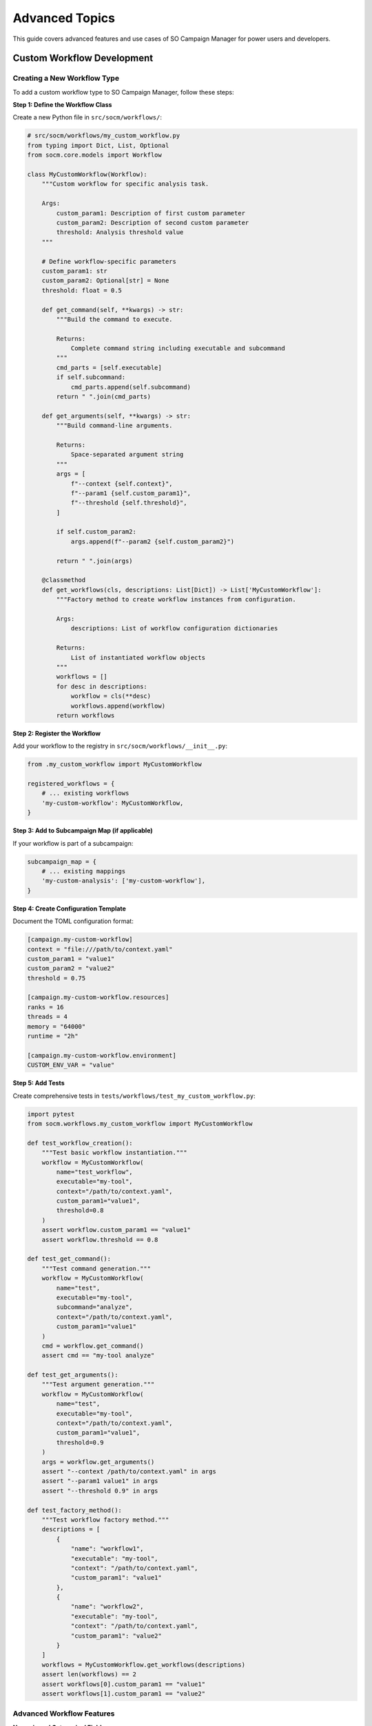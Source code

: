 Advanced Topics
===============

This guide covers advanced features and use cases of SO Campaign Manager for power users and developers.

Custom Workflow Development
----------------------------

Creating a New Workflow Type
~~~~~~~~~~~~~~~~~~~~~~~~~~~~~

To add a custom workflow type to SO Campaign Manager, follow these steps:

**Step 1: Define the Workflow Class**

Create a new Python file in ``src/socm/workflows/``:

.. code-block:: python

   # src/socm/workflows/my_custom_workflow.py
   from typing import Dict, List, Optional
   from socm.core.models import Workflow

   class MyCustomWorkflow(Workflow):
       """Custom workflow for specific analysis task.

       Args:
           custom_param1: Description of first custom parameter
           custom_param2: Description of second custom parameter
           threshold: Analysis threshold value
       """

       # Define workflow-specific parameters
       custom_param1: str
       custom_param2: Optional[str] = None
       threshold: float = 0.5

       def get_command(self, **kwargs) -> str:
           """Build the command to execute.

           Returns:
               Complete command string including executable and subcommand
           """
           cmd_parts = [self.executable]
           if self.subcommand:
               cmd_parts.append(self.subcommand)
           return " ".join(cmd_parts)

       def get_arguments(self, **kwargs) -> str:
           """Build command-line arguments.

           Returns:
               Space-separated argument string
           """
           args = [
               f"--context {self.context}",
               f"--param1 {self.custom_param1}",
               f"--threshold {self.threshold}",
           ]

           if self.custom_param2:
               args.append(f"--param2 {self.custom_param2}")

           return " ".join(args)

       @classmethod
       def get_workflows(cls, descriptions: List[Dict]) -> List['MyCustomWorkflow']:
           """Factory method to create workflow instances from configuration.

           Args:
               descriptions: List of workflow configuration dictionaries

           Returns:
               List of instantiated workflow objects
           """
           workflows = []
           for desc in descriptions:
               workflow = cls(**desc)
               workflows.append(workflow)
           return workflows

**Step 2: Register the Workflow**

Add your workflow to the registry in ``src/socm/workflows/__init__.py``:

.. code-block:: python

   from .my_custom_workflow import MyCustomWorkflow

   registered_workflows = {
       # ... existing workflows
       'my-custom-workflow': MyCustomWorkflow,
   }

**Step 3: Add to Subcampaign Map (if applicable)**

If your workflow is part of a subcampaign:

.. code-block:: python

   subcampaign_map = {
       # ... existing mappings
       'my-custom-analysis': ['my-custom-workflow'],
   }

**Step 4: Create Configuration Template**

Document the TOML configuration format:

.. code-block:: toml

   [campaign.my-custom-workflow]
   context = "file:///path/to/context.yaml"
   custom_param1 = "value1"
   custom_param2 = "value2"
   threshold = 0.75

   [campaign.my-custom-workflow.resources]
   ranks = 16
   threads = 4
   memory = "64000"
   runtime = "2h"

   [campaign.my-custom-workflow.environment]
   CUSTOM_ENV_VAR = "value"

**Step 5: Add Tests**

Create comprehensive tests in ``tests/workflows/test_my_custom_workflow.py``:

.. code-block:: python

   import pytest
   from socm.workflows.my_custom_workflow import MyCustomWorkflow

   def test_workflow_creation():
       """Test basic workflow instantiation."""
       workflow = MyCustomWorkflow(
           name="test_workflow",
           executable="my-tool",
           context="/path/to/context.yaml",
           custom_param1="value1",
           threshold=0.8
       )
       assert workflow.custom_param1 == "value1"
       assert workflow.threshold == 0.8

   def test_get_command():
       """Test command generation."""
       workflow = MyCustomWorkflow(
           name="test",
           executable="my-tool",
           subcommand="analyze",
           context="/path/to/context.yaml",
           custom_param1="value1"
       )
       cmd = workflow.get_command()
       assert cmd == "my-tool analyze"

   def test_get_arguments():
       """Test argument generation."""
       workflow = MyCustomWorkflow(
           name="test",
           executable="my-tool",
           context="/path/to/context.yaml",
           custom_param1="value1",
           threshold=0.9
       )
       args = workflow.get_arguments()
       assert "--context /path/to/context.yaml" in args
       assert "--param1 value1" in args
       assert "--threshold 0.9" in args

   def test_factory_method():
       """Test workflow factory method."""
       descriptions = [
           {
               "name": "workflow1",
               "executable": "my-tool",
               "context": "/path/to/context.yaml",
               "custom_param1": "value1"
           },
           {
               "name": "workflow2",
               "executable": "my-tool",
               "context": "/path/to/context.yaml",
               "custom_param1": "value2"
           }
       ]
       workflows = MyCustomWorkflow.get_workflows(descriptions)
       assert len(workflows) == 2
       assert workflows[0].custom_param1 == "value1"
       assert workflows[1].custom_param1 == "value2"

Advanced Workflow Features
~~~~~~~~~~~~~~~~~~~~~~~~~~~

**Numeric and Categorical Fields**

Workflows can define which fields are numeric or categorical for resource estimation:

.. code-block:: python

   class MyWorkflow(Workflow):
       numeric_field: int
       categorical_field: str

       def get_numeric_fields(self, avoid_attributes=None) -> List[str]:
           """Return list of numeric field names for resource estimation."""
           fields = super().get_numeric_fields(avoid_attributes)
           # Customize if needed
           return fields

       def get_categorical_fields(self, avoid_attributes=None) -> List[str]:
           """Return list of categorical field names."""
           # Implementation
           return ["categorical_field"]

**Dynamic Resource Requirements**

Calculate resources based on workflow parameters:

.. code-block:: python

   class AdaptiveWorkflow(Workflow):
       data_size_gb: float

       def estimate_resources(self) -> Dict[str, int]:
           """Dynamically estimate resource needs based on data size."""
           # Rule: 1 rank per 2 GB of data
           ranks = max(1, int(self.data_size_gb / 2))

           # Memory: 2x data size + 50GB overhead
           memory_mb = int(self.data_size_gb * 2000 + 50000)

           return {
               "ranks": ranks,
               "threads": 8,
               "memory": memory_mb,
               "runtime": "4h"
           }

Custom Planner Development
---------------------------

Implementing a Custom Scheduling Algorithm
~~~~~~~~~~~~~~~~~~~~~~~~~~~~~~~~~~~~~~~~~~~

If HEFT doesn't meet your needs, implement a custom planner:

**Step 1: Create Planner Class**

.. code-block:: python

   # src/socm/planner/my_planner.py
   from typing import Dict, List, Tuple
   import networkx as nx
   from socm.planner.base import BasePlanner, PlanEntry
   from socm.core.models import Campaign, Resource

   class MyCustomPlanner(BasePlanner):
       """Custom planning algorithm implementation."""

       def __init__(self, **kwargs):
           super().__init__()
           self.config = kwargs

       def plan(
           self,
           campaign: Campaign,
           resources: Dict[str, Resource]
       ) -> Tuple[List[PlanEntry], nx.DiGraph]:
           """Generate execution plan using custom algorithm.

           Args:
               campaign: Campaign containing workflows to schedule
               resources: Available HPC resources

           Returns:
               Tuple of (execution plan, dependency DAG)
           """
           # Build dependency graph
           dag = self._build_dependency_graph(campaign.workflows)

           # Your custom scheduling logic here
           plan = self._custom_scheduling_algorithm(
               campaign.workflows,
               resources,
               dag
           )

           return plan, dag

       def _build_dependency_graph(
           self,
           workflows: List[Workflow]
       ) -> nx.DiGraph:
           """Construct workflow dependency graph."""
           dag = nx.DiGraph()

           for workflow in workflows:
               dag.add_node(workflow.name, workflow=workflow)

           # Add edges based on dependencies
           # Example: parse dependency info from workflow metadata
           for workflow in workflows:
               if hasattr(workflow, 'depends_on'):
                   for dep in workflow.depends_on:
                       dag.add_edge(dep, workflow.name)

           return dag

       def _custom_scheduling_algorithm(
           self,
           workflows: List[Workflow],
           resources: Dict[str, Resource],
           dag: nx.DiGraph
       ) -> List[PlanEntry]:
           """Implement your scheduling algorithm."""
           plan = []

           # Example: Simple greedy scheduling
           sorted_workflows = nx.topological_sort(dag)

           current_time = 0
           for wf_name in sorted_workflows:
               workflow = dag.nodes[wf_name]['workflow']

               # Estimate runtime
               runtime = self._estimate_runtime(workflow)

               # Allocate resources
               resource_range = self._allocate_resources(workflow, resources)

               # Create plan entry
               entry = PlanEntry(
                   workflow=workflow,
                   resource_range=resource_range,
                   start_time=current_time,
                   end_time=current_time + runtime,
                   qos=self._select_qos(runtime, resources)
               )
               plan.append(entry)

               # Update time (sequential for simplicity)
               current_time += runtime

           return plan

       def _estimate_runtime(self, workflow: Workflow) -> float:
           """Estimate workflow runtime in minutes."""
           # Use provided runtime or estimate
           if workflow.resources and 'runtime' in workflow.resources:
               return self._parse_time(workflow.resources['runtime'])
           return 60.0  # Default 1 hour

       def _allocate_resources(
           self,
           workflow: Workflow,
           resources: Dict[str, Resource]
       ) -> Tuple[int, int]:
           """Allocate node range for workflow."""
           # Simple allocation: return (start_node, end_node)
           ranks = workflow.resources.get('ranks', 1)
           resource = list(resources.values())[0]
           cores_per_node = resource.cores_per_node

           nodes_needed = (ranks + cores_per_node - 1) // cores_per_node
           return (0, nodes_needed)

       def _select_qos(
           self,
           runtime: float,
           resources: Dict[str, Resource]
       ) -> str:
           """Select appropriate QoS based on runtime."""
           resource = list(resources.values())[0]
           for qos in sorted(resource.qos, key=lambda q: q.max_walltime):
               if runtime <= qos.max_walltime:
                   return qos.name
           return resource.qos[-1].name

**Step 2: Register Planner**

Update Bookkeeper to support your planner:

.. code-block:: python

   # In bookkeeper.py
   def _create_planner(self):
       if self.policy == "time":
           return HeftPlanner()
       elif self.policy == "custom":
           return MyCustomPlanner()
       else:
           raise ValueError(f"Unknown policy: {self.policy}")

Custom Enactor Development
---------------------------

Implementing Alternative Execution Backends
~~~~~~~~~~~~~~~~~~~~~~~~~~~~~~~~~~~~~~~~~~~~

Create custom enactor for different execution environments:

**Step 1: Define Enactor Class**

.. code-block:: python

   # src/socm/enactor/my_enactor.py
   from typing import List
   import networkx as nx
   from socm.enactor.base import BaseEnactor
   from socm.planner.base import PlanEntry

   class MyCustomEnactor(BaseEnactor):
       """Custom execution backend."""

       def __init__(self, config: Dict):
           super().__init__()
           self.config = config
           self.jobs = {}

       def submit_workflows(
           self,
           plan: List[PlanEntry],
           dag: nx.DiGraph
       ) -> None:
           """Submit workflows to execution backend.

           Args:
               plan: Execution plan from planner
               dag: Workflow dependency graph
           """
           for entry in plan:
               job_id = self._submit_job(entry)
               self.jobs[entry.workflow.name] = {
                   'job_id': job_id,
                   'entry': entry,
                   'state': 'SUBMITTED'
               }
               self._trigger_callbacks('SUBMITTED', entry.workflow)

       def _submit_job(self, entry: PlanEntry) -> str:
           """Submit single job to backend.

           Returns:
               Job ID from backend
           """
           # Your submission logic here
           # Example: Submit to custom scheduler
           job_script = self._create_job_script(entry)
           job_id = self._execute_submission(job_script)
           return job_id

       def _create_job_script(self, entry: PlanEntry) -> str:
           """Generate job submission script."""
           workflow = entry.workflow
           script = f"""#!/bin/bash
   #SBATCH --nodes={entry.resource_range[1] - entry.resource_range[0]}
   #SBATCH --ntasks={workflow.resources['ranks']}
   #SBATCH --cpus-per-task={workflow.resources['threads']}
   #SBATCH --mem={workflow.resources['memory']}MB
   #SBATCH --time={entry.end_time - entry.start_time}
   #SBATCH --qos={entry.qos}

   {workflow.get_command()} {workflow.get_arguments()}
   """
           return script

       def monitor(self) -> None:
           """Monitor job execution and update states."""
           while self._has_active_jobs():
               for wf_name, job_info in self.jobs.items():
                   state = self._check_job_state(job_info['job_id'])

                   if state != job_info['state']:
                       job_info['state'] = state
                       self._trigger_callbacks(state, job_info['entry'].workflow)

               time.sleep(30)  # Poll every 30 seconds

       def _has_active_jobs(self) -> bool:
           """Check if any jobs are still active."""
           active_states = {'SUBMITTED', 'RUNNING'}
           return any(
               job['state'] in active_states
               for job in self.jobs.values()
           )

       def _check_job_state(self, job_id: str) -> str:
           """Query backend for job state."""
           # Your state checking logic
           # Example: Parse squeue output
           pass

Resource Prediction and Slurmise Integration
---------------------------------------------

Advanced Resource Estimation
~~~~~~~~~~~~~~~~~~~~~~~~~~~~~

Slurmise uses machine learning to predict resource requirements:

**Configuring Slurmise**

Create or modify ``src/socm/configs/slurmise.toml``:

.. code-block:: toml

   [slurmise]
   # Model configuration
   model_type = "random_forest"
   model_path = "/path/to/trained/model.pkl"

   # Feature engineering
   numeric_features = ["data_size", "num_observations", "num_detectors"]
   categorical_features = ["band", "site", "wafer"]

   # Prediction targets
   targets = ["walltime", "memory", "cpu_efficiency"]

   # Training data
   training_data_path = "/path/to/historical/jobs.csv"

**Using Slurmise Predictions**

In your workflow or planner:

.. code-block:: python

   from slurmise import ResourcePredictor

   # Initialize predictor
   predictor = ResourcePredictor.from_config("configs/slurmise.toml")

   # Prepare feature vector
   features = {
       'data_size': workflow.data_size_gb,
       'num_observations': workflow.num_obs,
       'band': workflow.bands,
       'site': workflow.site,
   }

   # Get predictions
   predictions = predictor.predict(features)

   # Use predictions
   estimated_walltime = predictions['walltime']  # seconds
   estimated_memory = predictions['memory']  # MB
   estimated_cores = predictions['cpu_cores']

**Training Slurmise Models**

Train custom models on your historical job data:

.. code-block:: python

   from slurmise import ModelTrainer

   # Load training data
   trainer = ModelTrainer(
       data_path="historical_jobs.csv",
       features=["data_size", "num_obs", "band"],
       target="walltime"
   )

   # Train model
   model = trainer.train(algorithm="random_forest")

   # Evaluate
   metrics = trainer.evaluate(model)
   print(f"R² score: {metrics['r2']}")
   print(f"RMSE: {metrics['rmse']}")

   # Save model
   trainer.save_model(model, "walltime_predictor.pkl")

Multi-Campaign Orchestration
-----------------------------

Running Dependent Campaigns
~~~~~~~~~~~~~~~~~~~~~~~~~~~~

Orchestrate multiple campaigns with dependencies:

.. code-block:: python

   from socm.bookkeeper import Bookkeeper
   from socm.core import Campaign

   # Campaign 1: Preprocessing
   preprocess_campaign = Campaign(
       id=1,
       workflows=preprocessing_workflows,
       campaign_policy="time",
       deadline=120  # 2 hours
   )

   # Campaign 2: Mapmaking (depends on preprocessing)
   mapmaking_campaign = Campaign(
       id=2,
       workflows=mapmaking_workflows,
       campaign_policy="time",
       deadline=480  # 8 hours
   )

   # Campaign 3: Analysis (depends on mapmaking)
   analysis_campaign = Campaign(
       id=3,
       workflows=analysis_workflows,
       campaign_policy="time",
       deadline=240  # 4 hours
   )

   # Execute in sequence
   campaigns = [
       preprocess_campaign,
       mapmaking_campaign,
       analysis_campaign
   ]

   for campaign in campaigns:
       bookkeeper = Bookkeeper(
           campaign=campaign,
           resources=resources,
           policy="time",
           target_resource="tiger3"
       )
       bookkeeper.run()

       # Wait for completion
       bookkeeper.wait_for_completion()

       # Verify success before proceeding
       if not bookkeeper.is_successful():
           print(f"Campaign {campaign.id} failed, aborting...")
           break

Performance Optimization
------------------------

Profiling and Benchmarking
~~~~~~~~~~~~~~~~~~~~~~~~~~~

Use RADICAL-Utils profiling:

.. code-block:: python

   import radical.utils as ru

   # Enable profiling
   profiler = ru.Profiler(name='campaign_profiler')

   # Profile sections
   with profiler.timed_block('planning'):
       plan, dag = planner.plan(campaign, resources)

   with profiler.timed_block('execution'):
       enactor.submit_workflows(plan, dag)

   # Generate report
   profiler.report()

**Output:**

.. code-block:: text

   Profiling Report:
   -----------------
   planning:    12.3s (15%)
   execution:   68.7s (85%)
   Total:       81.0s

Memory-Efficient Processing
~~~~~~~~~~~~~~~~~~~~~~~~~~~~

For large campaigns, use generators:

.. code-block:: python

   def workflow_generator(config):
       """Generate workflows on-the-fly instead of creating all upfront."""
       for entry in config['entries']:
           yield MyWorkflow(**entry)

   # Use generator
   workflows = list(workflow_generator(config))
   campaign = Campaign(id=1, workflows=workflows, campaign_policy="time")

Caching and Reuse
~~~~~~~~~~~~~~~~~

Cache resource estimates:

.. code-block:: python

   from functools import lru_cache

   class CachedWorkflow(Workflow):
       @lru_cache(maxsize=128)
       def estimate_resources(self, data_size: float) -> Dict:
           # Expensive computation
           return self._compute_resources(data_size)

Advanced Configuration Techniques
----------------------------------

Template-Based Configuration
~~~~~~~~~~~~~~~~~~~~~~~~~~~~~

Use Jinja2 templates for dynamic configuration:

**template.toml.j2:**

.. code-block:: jinja

   [campaign]
   deadline = "{{ deadline }}"
   resource = "{{ resource }}"

   {% for band in bands %}
   [campaign.ml-mapmaking-{{ band }}]
   context = "{{ context }}"
   bands = "{{ band }}"
   output_dir = "{{ output_dir }}/{{ band }}"
   {% endfor %}

**Generate configuration:**

.. code-block:: python

   from jinja2 import Template

   with open('template.toml.j2') as f:
       template = Template(f.read())

   config = template.render(
       deadline="8h",
       resource="tiger3",
       bands=["f090", "f150", "f220"],
       context="/path/to/context.yaml",
       output_dir="/path/to/output"
   )

   with open('campaign.toml', 'w') as f:
       f.write(config)

Environment-Specific Configuration
~~~~~~~~~~~~~~~~~~~~~~~~~~~~~~~~~~~

Support multiple environments:

.. code-block:: toml

   # base_config.toml
   [campaign]
   deadline = "8h"

   # development.toml (inherits from base)
   [campaign]
   resource = "tiger3"
   execution_schema = "local"

   # production.toml (inherits from base)
   [campaign]
   resource = "tiger3"
   execution_schema = "remote"

**Load with override:**

.. code-block:: python

   import toml

   base = toml.load('base_config.toml')
   env = toml.load(f'{environment}.toml')

   # Merge configurations
   config = {**base, **env}

Integration with Other Tools
-----------------------------

Integration with Workflow Management Systems
~~~~~~~~~~~~~~~~~~~~~~~~~~~~~~~~~~~~~~~~~~~~~

**Using with Nextflow:**

.. code-block:: groovy

   // nextflow.nf
   process runCampaign {
       input:
       path config

       output:
       path 'output/*'

       script:
       """
       socm -t ${config}
       """
   }

   workflow {
       config_ch = Channel.fromPath('campaign.toml')
       runCampaign(config_ch)
   }

**Using with Snakemake:**

.. code-block:: python

   # Snakefile
   rule campaign:
       input:
           config="campaign.toml"
       output:
           directory("output")
       shell:
           "socm -t {input.config}"

Custom Callbacks and Hooks
---------------------------

Implementing Custom Callbacks
~~~~~~~~~~~~~~~~~~~~~~~~~~~~~~

Add custom logic on workflow state changes:

.. code-block:: python

   from socm.enactor.base import BaseEnactor

   class NotificationEnactor(BaseEnactor):
       def __init__(self, email_config):
           super().__init__()
           self.email_config = email_config

           # Register custom callbacks
           self.register_callback('COMPLETED', self._on_workflow_completed)
           self.register_callback('FAILED', self._on_workflow_failed)

       def _on_workflow_completed(self, workflow):
           """Send notification on completion."""
           self._send_email(
               subject=f"Workflow {workflow.name} completed",
               body=f"Workflow {workflow.name} finished successfully."
           )

       def _on_workflow_failed(self, workflow):
           """Send alert on failure."""
           self._send_email(
               subject=f"ALERT: Workflow {workflow.name} failed",
               body=f"Workflow {workflow.name} encountered an error.",
               priority="high"
           )

       def _send_email(self, subject, body, priority="normal"):
           # Email sending logic
           pass

Distributed Campaign Management
--------------------------------

Running Campaigns Across Multiple Sites
~~~~~~~~~~~~~~~~~~~~~~~~~~~~~~~~~~~~~~~~

Manage campaigns across different HPC systems:

.. code-block:: python

   from socm.bookkeeper import Bookkeeper
   from socm.resources import TigerResource, CustomResource

   # Define multiple resources
   resources = {
       "tiger3": TigerResource(),
       "custom_hpc": CustomResource(
           name="custom",
           nodes=200,
           cores_per_node=64,
           memory_per_node=256000
       )
   }

   # Partition workflows by resource
   tiger_workflows = [wf for wf in workflows if wf.preferred_resource == "tiger3"]
   custom_workflows = [wf for wf in workflows if wf.preferred_resource == "custom"]

   # Run on both resources
   for resource_name, wf_list in [("tiger3", tiger_workflows),
                                   ("custom", custom_workflows)]:
       if wf_list:
           campaign = Campaign(workflows=wf_list)
           bookkeeper = Bookkeeper(
               campaign=campaign,
               resources={resource_name: resources[resource_name]},
               target_resource=resource_name
           )
           bookkeeper.run()

Best Practices for Advanced Usage
----------------------------------

1. **Modular Design**: Keep workflows, planners, and enactors modular
2. **Comprehensive Testing**: Test custom components thoroughly
3. **Logging**: Add detailed logging for debugging
4. **Documentation**: Document custom components with docstrings
5. **Version Control**: Track configuration changes in git
6. **Monitoring**: Implement monitoring for production campaigns
7. **Error Handling**: Handle edge cases gracefully
8. **Performance**: Profile and optimize bottlenecks
9. **Validation**: Validate inputs early and fail fast
10. **Reproducibility**: Ensure campaigns are reproducible

Conclusion
----------

These advanced features enable you to:

* Create custom workflows for specialized tasks
* Implement custom scheduling algorithms
* Integrate with other tools and systems
* Optimize performance and resource usage
* Scale to complex multi-campaign orchestration

For more information, see:

* :doc:`architecture` for system internals
* :doc:`api_complete` for complete API reference
* :doc:`developer_guide` for contributing guidelines
